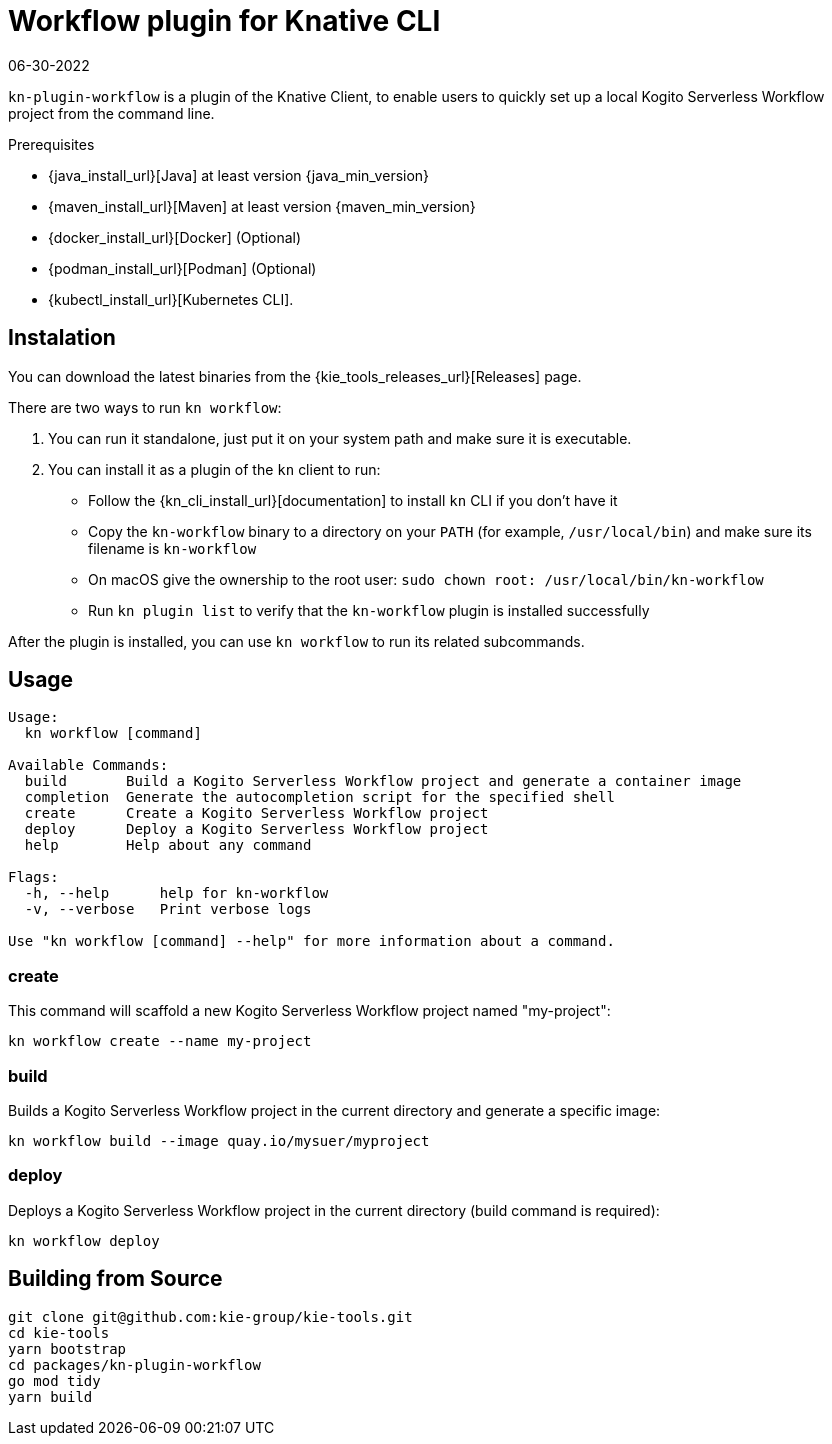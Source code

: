 = Workflow plugin for Knative CLI
06-30-2022
:compat-mode!:
// Metadata:
:description: Overview of the Workflow plugin for the Knative CLI
:keywords: kogito, workflow, serverless, knative, plugin

`kn-plugin-workflow` is a plugin of the Knative Client, to enable users to quickly set up a local Kogito Serverless Workflow project from the command line.


.Prerequisites
* {java_install_url}[Java] at least version {java_min_version}
* {maven_install_url}[Maven] at least version {maven_min_version}
* {docker_install_url}[Docker] (Optional)
* {podman_install_url}[Podman] (Optional)
* {kubectl_install_url}[Kubernetes CLI].

== Instalation

You can download the latest binaries from the {kie_tools_releases_url}[Releases] page.

There are two ways to run `kn workflow`:

. You can run it standalone, just put it on your system path and make sure it is executable.
. You can install it as a plugin of the `kn` client to run:
* Follow the {kn_cli_install_url}[documentation] to install `kn` CLI if you don't have it
* Copy the `kn-workflow` binary to a directory on your `PATH` (for example, `/usr/local/bin`) and make sure its filename is `kn-workflow`
* On macOS give the ownership to the root user:
`sudo chown root: /usr/local/bin/kn-workflow`
* Run `kn plugin list` to verify that the `kn-workflow` plugin is installed successfully

After the plugin is installed, you can use `kn workflow` to run its related subcommands.

== Usage

[source,shell]
----
Usage:
  kn workflow [command]

Available Commands:
  build       Build a Kogito Serverless Workflow project and generate a container image
  completion  Generate the autocompletion script for the specified shell
  create      Create a Kogito Serverless Workflow project
  deploy      Deploy a Kogito Serverless Workflow project
  help        Help about any command

Flags:
  -h, --help      help for kn-workflow
  -v, --verbose   Print verbose logs

Use "kn workflow [command] --help" for more information about a command.
----

=== create

This command will scaffold a new Kogito Serverless Workflow project named "my-project":

[source,shell]
----
kn workflow create --name my-project
----

=== build

Builds a Kogito Serverless Workflow project in the current directory and generate a specific image:

[source,shell]
----
kn workflow build --image quay.io/mysuer/myproject
----

=== deploy

Deploys a Kogito Serverless Workflow project in the current directory (build command is required):

[source,shell]
----
kn workflow deploy
----

== Building from Source

[source,shell]
----
git clone git@github.com:kie-group/kie-tools.git
cd kie-tools
yarn bootstrap
cd packages/kn-plugin-workflow
go mod tidy
yarn build
----
